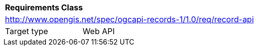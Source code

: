 [[rc_record_api]]
[cols="1,4",width="90%"]
|===
2+|*Requirements Class*
2+|http://www.opengis.net/spec/ogcapi-records-1/1.0/req/record-api
|Target type |Web API
|===

